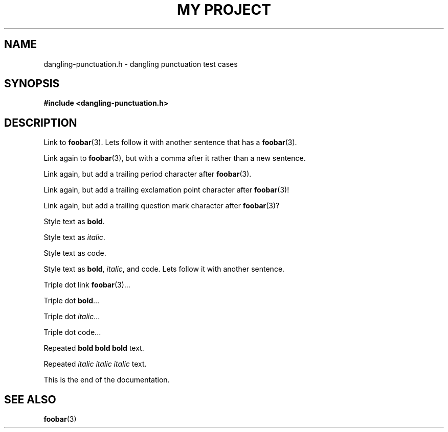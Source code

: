 .TH "MY PROJECT" "3"
.SH NAME
dangling-punctuation.h \- dangling punctuation test cases
.SH SYNOPSIS
.nf
.B #include <dangling-punctuation.h>
.fi
.SH DESCRIPTION
Link to \f[B]foobar\f[R](3).
Lets follow it with another sentence that has a \f[B]foobar\f[R](3).
.PP
Link again to \f[B]foobar\f[R](3), but with a comma after it rather than a new sentence.
.PP
Link again, but add a trailing period character after \f[B]foobar\f[R](3).
.PP
Link again, but add a trailing exclamation point character after \f[B]foobar\f[R](3)!
.PP
Link again, but add a trailing question mark character after \f[B]foobar\f[R](3)?
.PP
Style text as \f[B]bold\f[R].
.PP
Style text as \f[I]italic\f[R].
.PP
Style text as \f[V]code\f[R].
.PP
Style text as \f[B]bold\f[R], \f[I]italic\f[R], and \f[V]code\f[R].
Lets follow it with another sentence.
.PP
Triple dot link \f[B]foobar\f[R](3)...
.PP
Triple dot \f[B]bold\f[R]...
.PP
Triple dot \f[I]italic\f[R]...
.PP
Triple dot \f[V]code\f[R]...
.PP
Repeated \f[B]bold bold bold\f[R] text.
.PP
Repeated \f[I]italic italic italic\f[R] text.
.PP
This is the end of the documentation.
.TS
tab(;);
l l.
\fBFunctions\fR;\fBDescription\fR
_
\fBfoobar\fR(3);T{
This is a function.
T}
.TE
.SH SEE ALSO
.BR foobar (3)